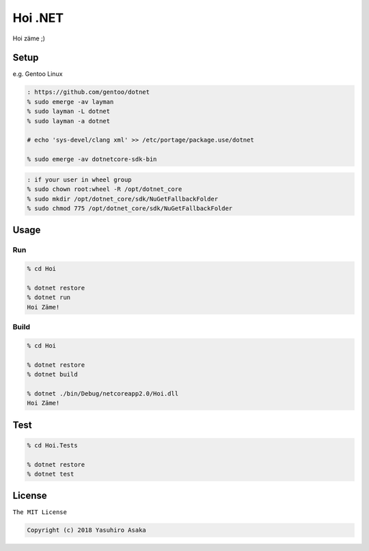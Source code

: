 Hoi .NET
==========

Hoi zäme ;)


Setup
-----

e.g. Gentoo Linux

.. code:: zsh

  : https://github.com/gentoo/dotnet
  % sudo emerge -av layman
  % sudo layman -L dotnet
  % sudo layman -a dotnet

  # echo 'sys-devel/clang xml' >> /etc/portage/package.use/dotnet

  % sudo emerge -av dotnetcore-sdk-bin


.. code:: zsh

  : if your user in wheel group
  % sudo chown root:wheel -R /opt/dotnet_core
  % sudo mkdir /opt/dotnet_core/sdk/NuGetFallbackFolder
  % sudo chmod 775 /opt/dotnet_core/sdk/NuGetFallbackFolder


Usage
-----

Run
~~~~

.. code:: zsh

  % cd Hoi

  % dotnet restore
  % dotnet run
  Hoi Zäme!

Build
~~~~~~

.. code:: zsh

  % cd Hoi

  % dotnet restore
  % dotnet build

  % dotnet ./bin/Debug/netcoreapp2.0/Hoi.dll
  Hoi Zäme!


Test
-----

.. code:: zsh

  % cd Hoi.Tests

  % dotnet restore
  % dotnet test


License
-------

``The MIT License``

.. code:: text

  Copyright (c) 2018 Yasuhiro Asaka
